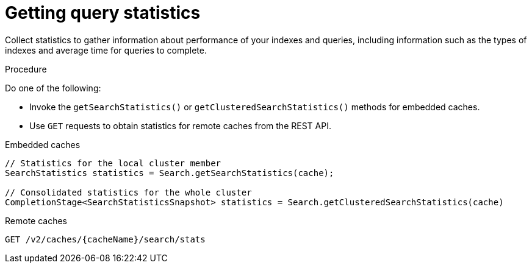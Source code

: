 [id='getting-query-statistics_{context}']
= Getting query statistics

Collect statistics to gather information about performance of your indexes and queries, including information such as the types of indexes and average time for queries to complete.

.Procedure

Do one of the following:

* Invoke the `getSearchStatistics()` or `getClusteredSearchStatistics()` methods for embedded caches.
* Use `GET` requests to obtain statistics for remote caches from the REST API.

.Embedded caches
[source,java,options="nowrap",subs=attributes+,role="primary"]
----
// Statistics for the local cluster member
SearchStatistics statistics = Search.getSearchStatistics(cache);

// Consolidated statistics for the whole cluster
CompletionStage<SearchStatisticsSnapshot> statistics = Search.getClusteredSearchStatistics(cache)
----
.Remote caches
[source,options="nowrap",subs=attributes+,role="secondary"]
----
GET /v2/caches/{cacheName}/search/stats
----
